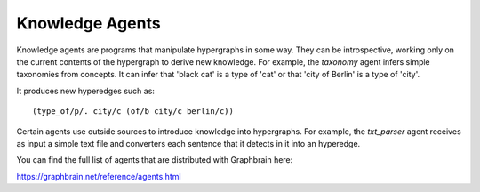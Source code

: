 ================
Knowledge Agents
================

Knowledge agents are programs that manipulate hypergraphs in some way. They can be introspective, working only on the current contents of the hypergraph to derive new knowledge. For example, the *taxonomy* agent infers simple taxonomies from concepts. It can infer that 'black cat' is a type of 'cat' or that 'city of Berlin' is a type of 'city'.

It produces new hyperedges such as::

   (type_of/p/. city/c (of/b city/c berlin/c))

Certain agents use outside sources to introduce knowledge into hypergraphs. For example, the *txt_parser* agent receives as input a simple text file and converters each sentence that it detects in it into an hyperedge.

You can find the full list of agents that are distributed with Graphbrain here:

https://graphbrain.net/reference/agents.html
